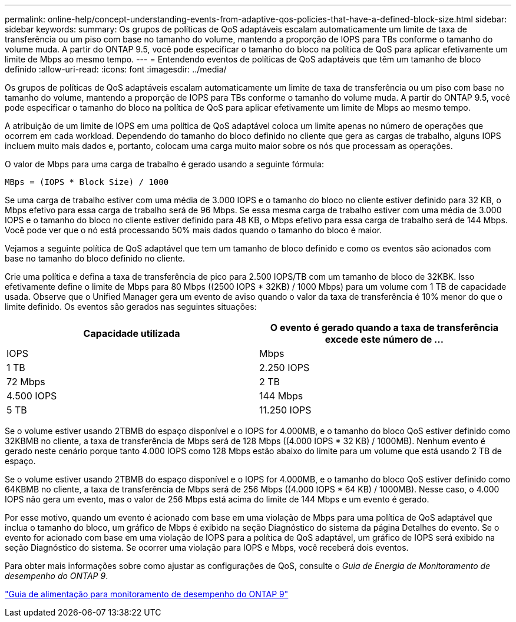 ---
permalink: online-help/concept-understanding-events-from-adaptive-qos-policies-that-have-a-defined-block-size.html 
sidebar: sidebar 
keywords:  
summary: Os grupos de políticas de QoS adaptáveis escalam automaticamente um limite de taxa de transferência ou um piso com base no tamanho do volume, mantendo a proporção de IOPS para TBs conforme o tamanho do volume muda. A partir do ONTAP 9.5, você pode especificar o tamanho do bloco na política de QoS para aplicar efetivamente um limite de Mbps ao mesmo tempo. 
---
= Entendendo eventos de políticas de QoS adaptáveis que têm um tamanho de bloco definido
:allow-uri-read: 
:icons: font
:imagesdir: ../media/


[role="lead"]
Os grupos de políticas de QoS adaptáveis escalam automaticamente um limite de taxa de transferência ou um piso com base no tamanho do volume, mantendo a proporção de IOPS para TBs conforme o tamanho do volume muda. A partir do ONTAP 9.5, você pode especificar o tamanho do bloco na política de QoS para aplicar efetivamente um limite de Mbps ao mesmo tempo.

A atribuição de um limite de IOPS em uma política de QoS adaptável coloca um limite apenas no número de operações que ocorrem em cada workload. Dependendo do tamanho do bloco definido no cliente que gera as cargas de trabalho, alguns IOPS incluem muito mais dados e, portanto, colocam uma carga muito maior sobre os nós que processam as operações.

O valor de Mbps para uma carga de trabalho é gerado usando a seguinte fórmula:

[listing]
----
MBps = (IOPS * Block Size) / 1000
----
Se uma carga de trabalho estiver com uma média de 3.000 IOPS e o tamanho do bloco no cliente estiver definido para 32 KB, o Mbps efetivo para essa carga de trabalho será de 96 Mbps. Se essa mesma carga de trabalho estiver com uma média de 3.000 IOPS e o tamanho do bloco no cliente estiver definido para 48 KB, o Mbps efetivo para essa carga de trabalho será de 144 Mbps. Você pode ver que o nó está processando 50% mais dados quando o tamanho do bloco é maior.

Vejamos a seguinte política de QoS adaptável que tem um tamanho de bloco definido e como os eventos são acionados com base no tamanho do bloco definido no cliente.

Crie uma política e defina a taxa de transferência de pico para 2.500 IOPS/TB com um tamanho de bloco de 32KBK. Isso efetivamente define o limite de Mbps para 80 Mbps ((2500 IOPS * 32KB) / 1000 Mbps) para um volume com 1 TB de capacidade usada. Observe que o Unified Manager gera um evento de aviso quando o valor da taxa de transferência é 10% menor do que o limite definido. Os eventos são gerados nas seguintes situações:

|===
| Capacidade utilizada | O evento é gerado quando a taxa de transferência excede este número de ... 


| IOPS | Mbps 


 a| 
1 TB
 a| 
2.250 IOPS



 a| 
72 Mbps
 a| 
2 TB



 a| 
4.500 IOPS
 a| 
144 Mbps



 a| 
5 TB
 a| 
11.250 IOPS

|===
Se o volume estiver usando 2TBMB do espaço disponível e o IOPS for 4.000MB, e o tamanho do bloco QoS estiver definido como 32KBMB no cliente, a taxa de transferência de Mbps será de 128 Mbps ((4.000 IOPS * 32 KB) / 1000MB). Nenhum evento é gerado neste cenário porque tanto 4.000 IOPS como 128 Mbps estão abaixo do limite para um volume que está usando 2 TB de espaço.

Se o volume estiver usando 2TBMB do espaço disponível e o IOPS for 4.000MB, e o tamanho do bloco QoS estiver definido como 64KBMB no cliente, a taxa de transferência de Mbps será de 256 Mbps ((4.000 IOPS * 64 KB) / 1000MB). Nesse caso, o 4.000 IOPS não gera um evento, mas o valor de 256 Mbps está acima do limite de 144 Mbps e um evento é gerado.

Por esse motivo, quando um evento é acionado com base em uma violação de Mbps para uma política de QoS adaptável que inclua o tamanho do bloco, um gráfico de Mbps é exibido na seção Diagnóstico do sistema da página Detalhes do evento. Se o evento for acionado com base em uma violação de IOPS para a política de QoS adaptável, um gráfico de IOPS será exibido na seção Diagnóstico do sistema. Se ocorrer uma violação para IOPS e Mbps, você receberá dois eventos.

Para obter mais informações sobre como ajustar as configurações de QoS, consulte o _Guia de Energia de Monitoramento de desempenho do ONTAP 9_.

http://docs.netapp.com/ontap-9/topic/com.netapp.doc.pow-perf-mon/home.html["Guia de alimentação para monitoramento de desempenho do ONTAP 9"]
